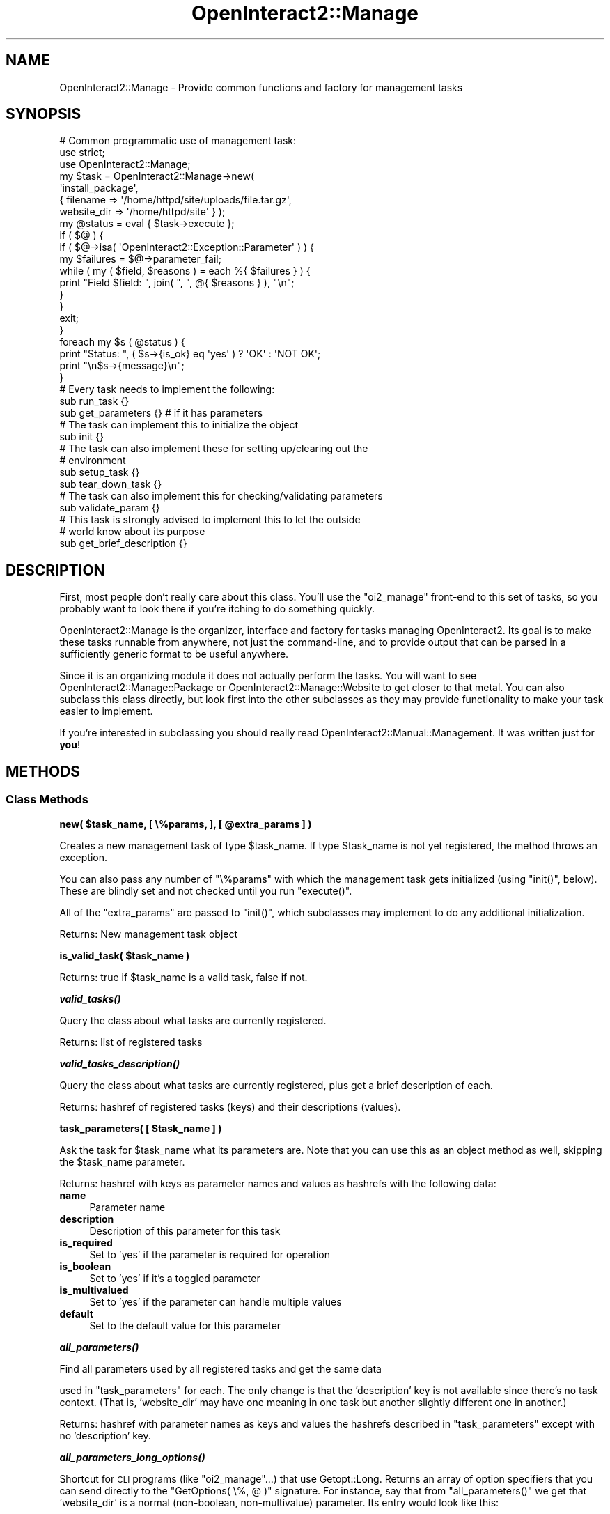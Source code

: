 .\" Automatically generated by Pod::Man 2.1801 (Pod::Simple 3.05)
.\"
.\" Standard preamble:
.\" ========================================================================
.de Sp \" Vertical space (when we can't use .PP)
.if t .sp .5v
.if n .sp
..
.de Vb \" Begin verbatim text
.ft CW
.nf
.ne \\$1
..
.de Ve \" End verbatim text
.ft R
.fi
..
.\" Set up some character translations and predefined strings.  \*(-- will
.\" give an unbreakable dash, \*(PI will give pi, \*(L" will give a left
.\" double quote, and \*(R" will give a right double quote.  \*(C+ will
.\" give a nicer C++.  Capital omega is used to do unbreakable dashes and
.\" therefore won't be available.  \*(C` and \*(C' expand to `' in nroff,
.\" nothing in troff, for use with C<>.
.tr \(*W-
.ds C+ C\v'-.1v'\h'-1p'\s-2+\h'-1p'+\s0\v'.1v'\h'-1p'
.ie n \{\
.    ds -- \(*W-
.    ds PI pi
.    if (\n(.H=4u)&(1m=24u) .ds -- \(*W\h'-12u'\(*W\h'-12u'-\" diablo 10 pitch
.    if (\n(.H=4u)&(1m=20u) .ds -- \(*W\h'-12u'\(*W\h'-8u'-\"  diablo 12 pitch
.    ds L" ""
.    ds R" ""
.    ds C` ""
.    ds C' ""
'br\}
.el\{\
.    ds -- \|\(em\|
.    ds PI \(*p
.    ds L" ``
.    ds R" ''
'br\}
.\"
.\" Escape single quotes in literal strings from groff's Unicode transform.
.ie \n(.g .ds Aq \(aq
.el       .ds Aq '
.\"
.\" If the F register is turned on, we'll generate index entries on stderr for
.\" titles (.TH), headers (.SH), subsections (.SS), items (.Ip), and index
.\" entries marked with X<> in POD.  Of course, you'll have to process the
.\" output yourself in some meaningful fashion.
.ie \nF \{\
.    de IX
.    tm Index:\\$1\t\\n%\t"\\$2"
..
.    nr % 0
.    rr F
.\}
.el \{\
.    de IX
..
.\}
.\"
.\" Accent mark definitions (@(#)ms.acc 1.5 88/02/08 SMI; from UCB 4.2).
.\" Fear.  Run.  Save yourself.  No user-serviceable parts.
.    \" fudge factors for nroff and troff
.if n \{\
.    ds #H 0
.    ds #V .8m
.    ds #F .3m
.    ds #[ \f1
.    ds #] \fP
.\}
.if t \{\
.    ds #H ((1u-(\\\\n(.fu%2u))*.13m)
.    ds #V .6m
.    ds #F 0
.    ds #[ \&
.    ds #] \&
.\}
.    \" simple accents for nroff and troff
.if n \{\
.    ds ' \&
.    ds ` \&
.    ds ^ \&
.    ds , \&
.    ds ~ ~
.    ds /
.\}
.if t \{\
.    ds ' \\k:\h'-(\\n(.wu*8/10-\*(#H)'\'\h"|\\n:u"
.    ds ` \\k:\h'-(\\n(.wu*8/10-\*(#H)'\`\h'|\\n:u'
.    ds ^ \\k:\h'-(\\n(.wu*10/11-\*(#H)'^\h'|\\n:u'
.    ds , \\k:\h'-(\\n(.wu*8/10)',\h'|\\n:u'
.    ds ~ \\k:\h'-(\\n(.wu-\*(#H-.1m)'~\h'|\\n:u'
.    ds / \\k:\h'-(\\n(.wu*8/10-\*(#H)'\z\(sl\h'|\\n:u'
.\}
.    \" troff and (daisy-wheel) nroff accents
.ds : \\k:\h'-(\\n(.wu*8/10-\*(#H+.1m+\*(#F)'\v'-\*(#V'\z.\h'.2m+\*(#F'.\h'|\\n:u'\v'\*(#V'
.ds 8 \h'\*(#H'\(*b\h'-\*(#H'
.ds o \\k:\h'-(\\n(.wu+\w'\(de'u-\*(#H)/2u'\v'-.3n'\*(#[\z\(de\v'.3n'\h'|\\n:u'\*(#]
.ds d- \h'\*(#H'\(pd\h'-\w'~'u'\v'-.25m'\f2\(hy\fP\v'.25m'\h'-\*(#H'
.ds D- D\\k:\h'-\w'D'u'\v'-.11m'\z\(hy\v'.11m'\h'|\\n:u'
.ds th \*(#[\v'.3m'\s+1I\s-1\v'-.3m'\h'-(\w'I'u*2/3)'\s-1o\s+1\*(#]
.ds Th \*(#[\s+2I\s-2\h'-\w'I'u*3/5'\v'-.3m'o\v'.3m'\*(#]
.ds ae a\h'-(\w'a'u*4/10)'e
.ds Ae A\h'-(\w'A'u*4/10)'E
.    \" corrections for vroff
.if v .ds ~ \\k:\h'-(\\n(.wu*9/10-\*(#H)'\s-2\u~\d\s+2\h'|\\n:u'
.if v .ds ^ \\k:\h'-(\\n(.wu*10/11-\*(#H)'\v'-.4m'^\v'.4m'\h'|\\n:u'
.    \" for low resolution devices (crt and lpr)
.if \n(.H>23 .if \n(.V>19 \
\{\
.    ds : e
.    ds 8 ss
.    ds o a
.    ds d- d\h'-1'\(ga
.    ds D- D\h'-1'\(hy
.    ds th \o'bp'
.    ds Th \o'LP'
.    ds ae ae
.    ds Ae AE
.\}
.rm #[ #] #H #V #F C
.\" ========================================================================
.\"
.IX Title "OpenInteract2::Manage 3"
.TH OpenInteract2::Manage 3 "2010-06-17" "perl v5.10.0" "User Contributed Perl Documentation"
.\" For nroff, turn off justification.  Always turn off hyphenation; it makes
.\" way too many mistakes in technical documents.
.if n .ad l
.nh
.SH "NAME"
OpenInteract2::Manage \- Provide common functions and factory for management tasks
.SH "SYNOPSIS"
.IX Header "SYNOPSIS"
.Vb 1
\& # Common programmatic use of management task:
\& 
\& use strict;
\& use OpenInteract2::Manage;
\& 
\& my $task = OpenInteract2::Manage\->new(
\&                    \*(Aqinstall_package\*(Aq,
\&                    { filename    => \*(Aq/home/httpd/site/uploads/file.tar.gz\*(Aq,
\&                      website_dir => \*(Aq/home/httpd/site\*(Aq } );
\& my @status = eval { $task\->execute };
\& if ( $@ ) {
\&     if ( $@\->isa( \*(AqOpenInteract2::Exception::Parameter\*(Aq ) ) {
\&         my $failures = $@\->parameter_fail;
\&         while ( my ( $field, $reasons ) = each %{ $failures } ) {
\&             print "Field $field: ", join( ", ", @{ $reasons } ), "\en";
\&         }
\&     }
\&     exit;
\& }
\& 
\& foreach my $s ( @status ) {
\&     print "Status: ", ( $s\->{is_ok} eq \*(Aqyes\*(Aq ) ? \*(AqOK\*(Aq : \*(AqNOT OK\*(Aq;
\&     print "\en$s\->{message}\en";
\& }
\& 
\& # Every task needs to implement the following:
\& 
\& sub run_task         {}
\& sub get_parameters   {} # if it has parameters
\& 
\& # The task can implement this to initialize the object
\& 
\& sub init             {}
\& 
\& # The task can also implement these for setting up/clearing out the
\& # environment
\& 
\& sub setup_task       {}
\& sub tear_down_task   {}
\& 
\& # The task can also implement this for checking/validating parameters
\& 
\& sub validate_param    {}
\& 
\& # This task is strongly advised to implement this to let the outside
\& # world know about its purpose
\& 
\& sub get_brief_description {}
.Ve
.SH "DESCRIPTION"
.IX Header "DESCRIPTION"
First, most people don't really care about this class. You'll use the
\&\f(CW\*(C`oi2_manage\*(C'\fR front-end to this set of tasks, so you probably want to
look there if you're itching to do something quickly.
.PP
OpenInteract2::Manage is the organizer,
interface and factory for tasks managing OpenInteract2. Its goal is to
make these tasks runnable from anywhere, not just the command-line,
and to provide output that can be parsed in a sufficiently generic
format to be useful anywhere.
.PP
Since it is an organizing module it does not actually perform the
tasks. You will want to see
OpenInteract2::Manage::Package or
OpenInteract2::Manage::Website to get
closer to that metal. You can also subclass this class directly, but
look first into the other subclasses as they may provide functionality
to make your task easier to implement.
.PP
If you're interested in subclassing you should really read
OpenInteract2::Manual::Management. It
was written just for \fByou\fR!
.SH "METHODS"
.IX Header "METHODS"
.SS "Class Methods"
.IX Subsection "Class Methods"
\&\fBnew( \f(CB$task_name\fB, [ \e%params, ], [ \f(CB@extra_params\fB ]  )\fR
.PP
Creates a new management task of type \f(CW$task_name\fR. If type
\&\f(CW$task_name\fR is not yet registered, the method throws an exception.
.PP
You can also pass any number of \f(CW\*(C`\e%params\*(C'\fR with which the management
task gets initialized (using \f(CW\*(C`init()\*(C'\fR, below). These are blindly set
and not checked until you run \f(CW\*(C`execute()\*(C'\fR.
.PP
All of the \f(CW\*(C`extra_params\*(C'\fR are passed to \f(CW\*(C`init()\*(C'\fR, which subclasses
may implement to do any additional initialization.
.PP
Returns: New management task object
.PP
\&\fBis_valid_task( \f(CB$task_name\fB )\fR
.PP
Returns: true if \f(CW$task_name\fR is a valid task, false if not.
.PP
\&\fB\f(BIvalid_tasks()\fB\fR
.PP
Query the class about what tasks are currently registered.
.PP
Returns: list of registered tasks
.PP
\&\fB\f(BIvalid_tasks_description()\fB\fR
.PP
Query the class about what tasks are currently registered, plus get a
brief description of each.
.PP
Returns: hashref of registered tasks (keys) and their descriptions
(values).
.PP
\&\fBtask_parameters( [ \f(CB$task_name\fB ] )\fR
.PP
Ask the task for \f(CW$task_name\fR what its parameters are. Note that you
can use this as an object method as well, skipping the \f(CW$task_name\fR
parameter.
.PP
Returns: hashref with keys as parameter names and values as hashrefs
with the following data:
.IP "\fBname\fR" 4
.IX Item "name"
Parameter name
.IP "\fBdescription\fR" 4
.IX Item "description"
Description of this parameter for this task
.IP "\fBis_required\fR" 4
.IX Item "is_required"
Set to 'yes' if the parameter is required for operation
.IP "\fBis_boolean\fR" 4
.IX Item "is_boolean"
Set to 'yes' if it's a toggled parameter
.IP "\fBis_multivalued\fR" 4
.IX Item "is_multivalued"
Set to 'yes' if the parameter can handle multiple values
.IP "\fBdefault\fR" 4
.IX Item "default"
Set to the default value for this parameter
.PP
\&\fB\f(BIall_parameters()\fB\fR
.PP
Find all parameters used by all registered tasks and get the same data
.PP
used in \f(CW\*(C`task_parameters\*(C'\fR for each. The only change is that the
\&'description' key is not available since there's no task
context. (That is, 'website_dir' may have one meaning in one task but
another slightly different one in another.)
.PP
Returns: hashref with parameter names as keys and values the hashrefs
described in \f(CW\*(C`task_parameters\*(C'\fR except with no 'description' key.
.PP
\&\fB\f(BIall_parameters_long_options()\fB\fR
.PP
Shortcut for \s-1CLI\s0 programs (like \f(CW\*(C`oi2_manage\*(C'\fR...) that use
Getopt::Long. Returns an array of option specifiers
that you can send directly to the \f(CW\*(C`GetOptions( \e%, @ )\*(C'\fR
signature. For instance, say that from \f(CW\*(C`all_parameters()\*(C'\fR we get that
\&'website_dir' is a normal (non-boolean, non-multivalue) parameter. Its
entry would look like this:
.PP
.Vb 1
\& website_dir=s
.Ve
.PP
A parameter 'analyze' with 'is_boolean' set to 'yes' would simply be:
.PP
.Vb 1
\& analyze
.Ve
.PP
And a parameter 'package' with 'is_multivialued' set to 'yes' would
be:
.PP
.Vb 1
\& package=s@
.Ve
.PP
Returns: list of option specifiers compatible with
Getopt::Long.
.PP
\&\f(CW\*(C`find_management_tasks( @directories )\*(C'\fR
.PP
Find all management tasks under directories in \f(CW@directories\fR and
\&\f(CW\*(C`require\*(C'\fR them. Note that when this class is included it runs this
for every directory in \f(CW@INC\fR, so you should only need to run it if
you add directories to \f(CW@INC\fR (using \f(CW\*(C`use lib\*(C'\fR or manually).
.PP
Returns: nothing
.SS "Object Methods"
.IX Subsection "Object Methods"
\&\fB\f(BIexecute()\fB\fR
.PP
Runs through the methods \f(CW\*(C`check_parameters()\*(C'\fR, \f(CW\*(C`setup_task()\*(C'\fR,
\&\f(CW\*(C`run_task()\*(C'\fR, \f(CW\*(C`tear_down_task()\*(C'\fR.
.PP
Any of these methods can throw an exception, so it is up to you to
wrap the call to \f(CW\*(C`execute()\*(C'\fR in an \f(CW\*(C`eval\*(C'\fR block and examine \f(CW$@\fR.
.PP
Returns: an arrayref of status hash references. These should include
the keys 'is_ok' (set to 'yes' if the item succeeded, 'no' if not) and
\&'message' describing the results. Tasks may set additional items as
well, all of which should be documented in the task.
.PP
You can also retrieve the status messages by calling \f(CW\*(C`get_status()\*(C'\fR.
.PP
\&\fBparam( \f(CB$key\fB, \f(CB$value\fB )\fR
.PP
See OpenInteract2::ParamContainer for details.
.PP
Example:
.PP
.Vb 3
\& $task\->param( \*(Aqwebsite_dir\*(Aq, \*(Aq/home/httpd/test\*(Aq );
\& $task\->param( package => [ \*(Aqpkg1\*(Aq, \*(Aqpkg2\*(Aq ] );
\& my $all_params = $task\->param;
.Ve
.PP
Another way of setting parameters is by passing them into the
constructor. The second argument (hashref) passed into the \f(CW\*(C`new()\*(C'\fR
call can be set to the parameters you want to use for the task. This
makes it simple to do initialization and execution in one step:
.PP
.Vb 3
\& my @status = OpenInteract2::Manage\->new( \*(Aqcreate_website\*(Aq,
\&                                          { website_dir  => \*(Aq/home/httpd/test\*(Aq } )
\&                                   \->execute();
.Ve
.PP
\&\fBparam_copy_from( \f(CB$other_task\fB )\fR
.PP
Copy all parameters from \f(CW$other_task\fR into this object.
.PP
Returns: results of \f(CW\*(C`param()\*(C'\fR on this object after the copy
.PP
\&\fB\f(BIget_status()\fB\fR
.PP
Returns a list of all status messages. This won't be populated until
after you run \f(CW\*(C`execute()\*(C'\fR.
.SH "VALIDATING PARAMETERS"
.IX Header "VALIDATING PARAMETERS"
Every management task should be initialized with parameters that tell
the task how or where to perform its work. This parent class provides
the means to ensure required parameters are defined and that they are
valid. This parameter checking is very flexible so it is simple to
define your own validation checks and tell them to this parent class.
.SS "Checking Parameters: Flow"
.IX Subsection "Checking Parameters: Flow"
The management class has a fairly simple but flexible way for you to
ensure that your task gets valid parameters.
.PP
First, you can ensure that all the parameters required are defined by
the task caller. Just tag Simply create a method \f(CW\*(C`list_param_required()\*(C'\fR which
returns an arrayref of parameters that require a value to be defined:
.PP
\&\s-1TODO:\s0 Get rid of me
.PP
.Vb 1
\& sub list_param_required { return [ \*(Aqwebsite_dir\*(Aq, \*(Aqpackage_dir\*(Aq ] }
.Ve
.PP
You can also override the method \f(CW\*(C`check_required_parameters()\*(C'\fR, but
this requires you to throw the exceptions yourself.
.PP
Next, you need to ensure that all the parameters are valid. There are a couple of ways to do this
.SS "Checking Parameters: Methods"
.IX Subsection "Checking Parameters: Methods"
\&\fB\f(BIcheck_parameters()\fB\fR
.PP
This method is a wrapper for a number of separate jobs: parameter
initialization, required parameter checking and parameter validation.
.PP
It is called from \f(CW\*(C`execute()\*(C'\fR before \f(CW\*(C`run_task()\*(C'\fR is called, so any
initialization done there (like creating a
OpenInteract2::Context) hasn't been done
yet. This may force some tasks to put off validating some parameters
until \f(CW\*(C`run_task()\*(C'\fR. That's an acceptable behavior for now.
.PP
It uses the 'is_required' and 'do_validate' keys of the parameter
metadata passed back from \f(CW\*(C`get_parameters()\*(C'\fR.
.PP
The first action it performs is to call \f(CW\*(C`param_initialize()\*(C'\fR so your
task can do any necessary parameter manipulation.
.PP
Next it checks the required parameters, which cycling through the
parameters flagged with 'is_required' and ensuring that a value for
each parameter exists.
.PP
Finally it validates parameters, ensuring that parameters requiring
validation (those with 'is_required' or 'do_validate' toggled on) are
valid.
.PP
Any errors thrown by these methods are percolated up back to the
caller. Barring strange runtime errors they're going to be
OpenInteract2::Exception::Parameter
objects, which means the caller can do a filter as needed, displaying
more pertient information:
.PP
.Vb 10
\& eval { $task\->execute }
\& my $error = $@;;
\& if ( $error ) {
\&     if ( $error\->isa( \*(AqOpenInteract2::Exception::Parameter\*(Aq ) ) {
\&         print "Caught an exception with one or more paramters:\en";
\&         my $failed = $error\->parameter_fail;
\&         while ( my ( $field, $fail ) = each %{ $failed } ) {
\&             my @failures = ( ref $fail eq \*(AqARRAY\*(Aq ) ? @{ $fail } : ( $fail );
\&             foreach my $failure ( @failures ) {
\&                 print sprintf( "%\-20s\-> %s\en", $field, $failure );
\&             }
\&         }
\&     }
\&     else {
\&         print "Caught an error: $@";
\&     }
\& }
.Ve
.PP
\&\fB\f(BIparam_initialize()\fB\fR
.PP
This class implements this method to massage the 'package' parameter
into a consistent format.
.PP
You may want to implement it to modify your parameters before any
checking or validation. For instance, tasks dealing with packages
typically allow you to pass in a list or a comma-separated string, or
even use a keyword to represent multiple packages. The
\&\f(CW\*(C`param_initialize()\*(C'\fR method can change each of these into a
consistent format, allowing the task to assume it will always be
dealing with an arrayref. This is done at initialization. (You don't
have to do this, it's just an example.)
.PP
\&\f(CW\*(C`validate_param( $param_name, $param_value )\*(C'\fR
.PP
If \f(CW$param_name\fR with \f(CW$param_value\fR is valid return nothing,
otherwise return one or more error messages in a list. If you're a
subclass you should forward the request onto your parents via
\&\f(CW\*(C`SUPER\*(C'\fR. See examples of this in
OpenInteract2::Manual::Management.
.SH "OBSERVERS"
.IX Header "OBSERVERS"
Every management task is observable. (See
Class::Observable for what this means.) As a
creator and user of a task you can add your own observers to it and
receive status and progress messages from the task as it performs its
work.
.PP
There are two types of standard observations posted from management
tasks. This type is passed as the first argument to your observer.
.IP "\(bu" 4
\&\fBstatus\fR: This is a normal status message. (See \*(L"\s-1STATUS\s0 \s-1MESSAGES\s0\*(R"
for what this means.) The second argument passed to your observer will
be the hashref representing the status message.
.IP "\(bu" 4
\&\fBprogress\fR: Indicates a new stage of the process has been reached or
completed. The second argument to your observer is a text message, the
optional third argument is a hashref of additional
information. Currently this has only one option: \fBlong\fR may be set to
\&'yes', and if so the task is telling you it's about to begin a
long-running process.
.PP
For an example of an observer, see \f(CW\*(C`oi2_manage\*(C'\fR.
.SH "STATUS MESSAGES"
.IX Header "STATUS MESSAGES"
Status messages are simple hashrefs with at least three entries:
.IP "\(bu" 4
\&\fBis_ok\fR: Set to 'yes' if this a successful status, 'no' if not.
.IP "\(bu" 4
\&\fBaction\fR: Name of the action.
.IP "\(bu" 4
\&\fBmessage\fR: Message describing the action or the error encountered.
.PP
Each message may have any number of additional entries. A common one
is \fBfilename\fR, which is used to indicate the file acted upon. Every
management task should list what keys its status messages support, not
including the three listed above.
.PP
Some tasks can generate a lot of status messages, so the method
\&\f(CW\*(C`merge_status_by_action\*(C'\fR will merge all status messages with the same
\&\f(CW\*(C`action\*(C'\fR into a single message with the keys \f(CW\*(C`action\*(C'\fR (the action)
and \f(CW\*(C`status\*(C'\fR (an arrayref of the collected status messages under that
action).
.SH "SEE ALSO"
.IX Header "SEE ALSO"
OpenInteract2::Manual::Management
.PP
Class::Factory
.PP
OpenInteract2::Manage::Package
.PP
OpenInteract2::Manage::Website
.PP
OpenInteract2::Setup
.SH "COPYRIGHT"
.IX Header "COPYRIGHT"
Copyright (c) 2002\-2005 Chris Winters. All rights reserved.
.PP
This library is free software; you can redistribute it and/or modify
it under the same terms as Perl itself.
.SH "AUTHORS"
.IX Header "AUTHORS"
Chris Winters <chris@cwinters.com>
